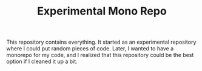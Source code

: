 #+TITLE: Experimental Mono Repo
This repository contains everything. It started as an experimental repository
where I could put random pieces of code. Later, I wanted to have a monorepo for
my code, and I realized that this repository could be the best option if I
cleaned it up a bit.
